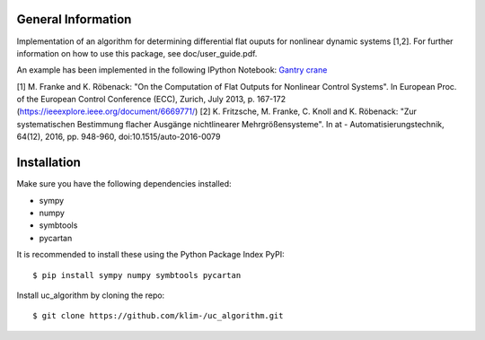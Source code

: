 General Information
===================
Implementation of an algorithm for determining differential flat ouputs
for nonlinear dynamic systems [1,2]. For further information on how
to use this package, see doc/user_guide.pdf.

An example has been implemented in the following IPython Notebook:
`Gantry crane <http://nbviewer.jupyter.org/github/klim-/uc_algorithm/blob/master/examples/gantry_crane_notebook/brueckenkran.ipynb>`_



[1] M. Franke and K. Röbenack: "On the Computation of Flat Outputs for Nonlinear Control Systems". In European Proc. of  the European Control Conference (ECC), Zurich, July 2013, p. 167-172 (https://ieeexplore.ieee.org/document/6669771/)
[2] K. Fritzsche, M. Franke, C. Knoll and K. Röbenack: "Zur systematischen Bestimmung flacher Ausgänge nichtlinearer Mehrgrößensysteme". In at - Automatisierungstechnik, 64(12), 2016, pp. 948-960, doi:10.1515/auto-2016-0079


Installation
============
Make sure you have the following dependencies installed:

- sympy
- numpy
- symbtools
- pycartan

It is recommended to install these using the Python Package Index PyPI::

    $ pip install sympy numpy symbtools pycartan

Install uc_algorithm by cloning the repo::

    $ git clone https://github.com/klim-/uc_algorithm.git

